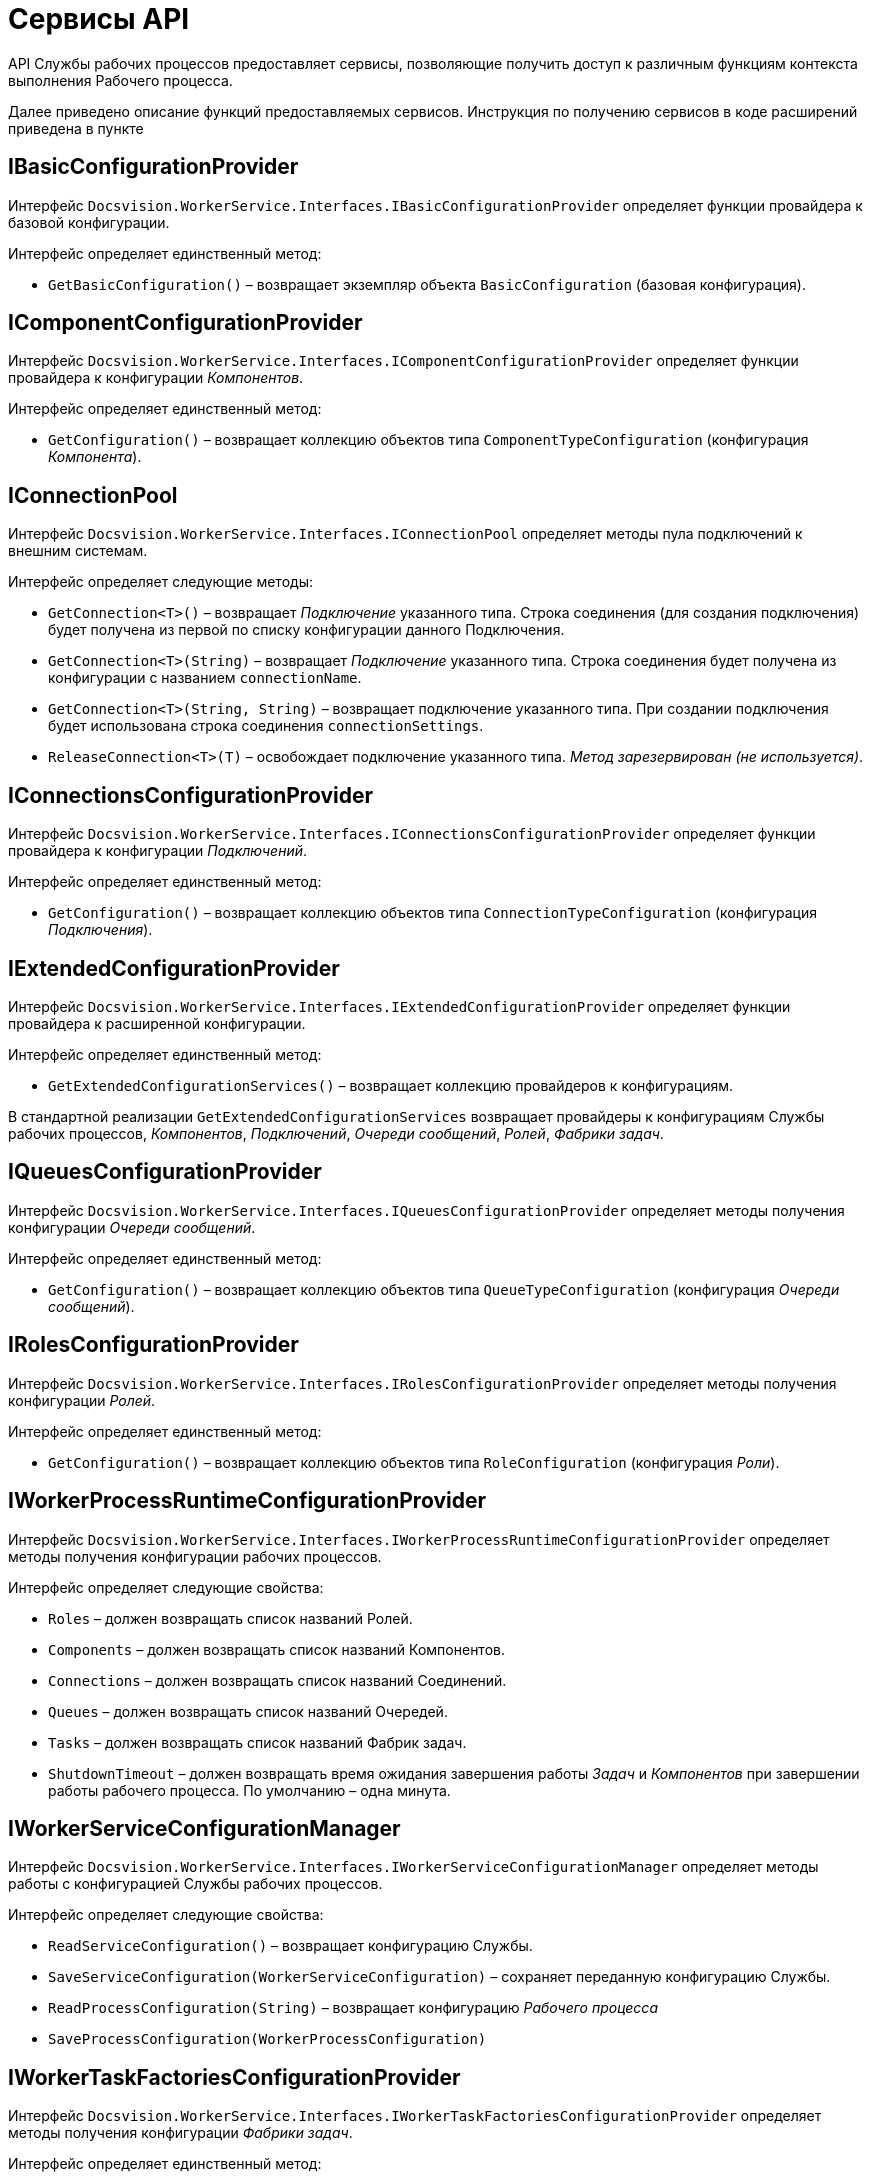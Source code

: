 = Сервисы API

API Службы рабочих процессов предоставляет сервисы, позволяющие получить доступ к различным функциям контекста выполнения Рабочего процесса.

Далее приведено описание функций предоставляемых сервисов. Инструкция по получению сервисов в коде расширений приведена в пункте 

== IBasicConfigurationProvider

Интерфейс `Docsvision.WorkerService.Interfaces.IBasicConfigurationProvider` определяет функции провайдера к базовой конфигурации.

Интерфейс определяет единственный метод:

* `GetBasicConfiguration()` – возвращает экземпляр объекта `BasicConfiguration` (базовая конфигурация).

== IComponentConfigurationProvider

Интерфейс `Docsvision.WorkerService.Interfaces.IComponentConfigurationProvider` определяет функции провайдера к конфигурации _Компонентов_.

Интерфейс определяет единственный метод:

* `GetConfiguration()` – возвращает коллекцию объектов типа `ComponentTypeConfiguration` (конфигурация _Компонента_).

== IConnectionPool

Интерфейс `Docsvision.WorkerService.Interfaces.IConnectionPool` определяет методы пула подключений к внешним системам.

Интерфейс определяет следующие методы:

* `GetConnection&lt;T&gt;()` – возвращает _Подключение_ указанного типа. Строка соединения (для создания подключения) будет получена из первой по списку конфигурации данного Подключения.
* `GetConnection&lt;T&gt;(String)` – возвращает _Подключение_ указанного типа. Строка соединения будет получена из конфигурации с названием `connectionName`.
* `GetConnection&lt;T&gt;(String, String)` – возвращает подключение указанного типа. При создании подключения будет использована строка соединения `connectionSettings`.
* `ReleaseConnection&lt;T&gt;(T)` – освобождает подключение указанного типа. _Метод зарезервирован (не используется)_.

== IConnectionsConfigurationProvider

Интерфейс `Docsvision.WorkerService.Interfaces.IConnectionsConfigurationProvider` определяет функции провайдера к конфигурации _Подключений_.

Интерфейс определяет единственный метод:

* `GetConfiguration()` – возвращает коллекцию объектов типа `ConnectionTypeConfiguration` (конфигурация _Подключения_).

== IExtendedConfigurationProvider

Интерфейс `Docsvision.WorkerService.Interfaces.IExtendedConfigurationProvider` определяет функции провайдера к расширенной конфигурации.

Интерфейс определяет единственный метод:

* `GetExtendedConfigurationServices()` – возвращает коллекцию провайдеров к конфигурациям.

В стандартной реализации `GetExtendedConfigurationServices` возвращает провайдеры к конфигурациям Службы рабочих процессов, _Компонентов_, _Подключений_, _Очереди сообщений_, _Ролей_, _Фабрики задач_. 

== IQueuesConfigurationProvider

Интерфейс `Docsvision.WorkerService.Interfaces.IQueuesConfigurationProvider` определяет методы получения конфигурации _Очереди сообщений_.

Интерфейс определяет единственный метод:

* `GetConfiguration()` – возвращает коллекцию объектов типа `QueueTypeConfiguration` (конфигурация _Очереди сообщений_).

== IRolesConfigurationProvider

Интерфейс `Docsvision.WorkerService.Interfaces.IRolesConfigurationProvider` определяет методы получения конфигурации _Ролей_.

Интерфейс определяет единственный метод:

* `GetConfiguration()` – возвращает коллекцию объектов типа `RoleConfiguration` (конфигурация _Роли_).

== IWorkerProcessRuntimeConfigurationProvider

Интерфейс `Docsvision.WorkerService.Interfaces.IWorkerProcessRuntimeConfigurationProvider` определяет методы получения конфигурации рабочих процессов.

Интерфейс определяет следующие свойства:

* `Roles` – должен возвращать список названий Ролей.
* `Components` – должен возвращать список названий Компонентов.
* `Connections` – должен возвращать список названий Соединений.
* `Queues` – должен возвращать список названий Очередей.
* `Tasks` – должен возвращать список названий Фабрик задач.
* `ShutdownTimeout` – должен возвращать время ожидания завершения работы _Задач_ и _Компонентов_ при завершении работы рабочего процесса. По умолчанию – одна минута.

== IWorkerServiceConfigurationManager

Интерфейс `Docsvision.WorkerService.Interfaces.IWorkerServiceConfigurationManager` определяет методы работы с конфигурацией Службы рабочих процессов.

Интерфейс определяет следующие свойства:

* `ReadServiceConfiguration()` – возвращает конфигурацию Службы.
* `SaveServiceConfiguration(WorkerServiceConfiguration)` – сохраняет переданную конфигурацию Службы.
* `ReadProcessConfiguration(String)` – возвращает конфигурацию _Рабочего процесса_
* `SaveProcessConfiguration(WorkerProcessConfiguration)`

== IWorkerTaskFactoriesConfigurationProvider

Интерфейс `Docsvision.WorkerService.Interfaces.IWorkerTaskFactoriesConfigurationProvider` определяет методы получения конфигурации _Фабрики задач_.

Интерфейс определяет единственный метод:

* `GetConfiguration()` – возвращает коллекцию объектов типа `WorkerTaskFactoryTypeConfiguration` (конфигурация _Фабрики задач_).

== IWorkerTaskFactoryService

Интерфейс `Docsvision.WorkerService.Interfaces.IWorkerTaskFactoryService` определяет метод получения _Фабрики задач_.

Интерфейс определяет следующие методы:

* `RegisterFactory(IWorkerTaskFactory)` – регистрирует переданную _Фабрику задач_ в собственном хранилище.
* `GetWorkerTaskFactory(IMessage)` – возвращает _Фабрику задач_ поддерживающую создание _Задачи_ из сообщения типа `IMessage.TypeId`.

== IWorkerTaskQueue

Интерфейс `Docsvision.WorkerService.Interfaces.IWorkerTaskQueue` определяет методы для работы с _Очередью задач_.

Интерфейс определяет следующие методы и свойства:

* `Enqueue(IWorkerTask)` – добавляет _Задачу_ в _Очередь задач_.
* `TryDequeue(out IWorkerTask)` – удаляет и возвращает первую _Задачу_ из _Очереди задач_. Если метод выполнен успешно возвращает TRUE, иначе – FALSE.
* `TryPeek(out IWorkerTask)` – возвращает первую _Задачу_ из _Очереди задач_. Если метод выполнен успешно возвращает TRUE, иначе – FALSE.
* `IsEmpty` – возвращает TRUE, если _Очередь задач_ пуста.
* `NewItemInQueueSignal` – предоставляет событие синхронизации потока. Ожидающий поток блокируется до добавления новой _Задачи_.

*Данный сервис нужно получать по названию класса реализации интерфейса, а не по названию интерфейса.* Название класса реализации интерфейса: `WorkerTaskQueue`. См. пример в пункте xref:CreateTaskWithoutMessage.adoc[Создание Задачи без Сообщения].

== IProcessShutdownNotificator

Интерфейс `Docsvision.WorkerService.Interfaces.IProcessShutdownNotificator` определяет методы сервиса остановки _Рабочего процесса_.

Интерфейс определяет следующие методы и свойства:

* `Shutdown()` – останавливает _Рабочий процесс_, в котором выполняется текущая задача или компонент.
* `Signal` – предоставляет событие синхронизации потока. Событие должно проверяться при реализации `Компонента`, не наследующего от `Docsvision.WorkerService.Runtime.ThreadedRuntimeComponent`.
* `IsShuttingdown` – возвращает статус остановки _Рабочего процесса_.
